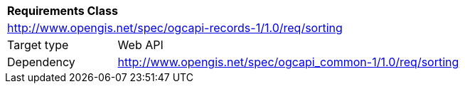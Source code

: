 [[rc_sorting]]
[cols="1,4",width="90%"]
|===
2+|*Requirements Class*
2+|http://www.opengis.net/spec/ogcapi-records-1/1.0/req/sorting
|Target type |Web API
|Dependency |http://www.opengis.net/spec/ogcapi_common-1/1.0/req/sorting
|===
